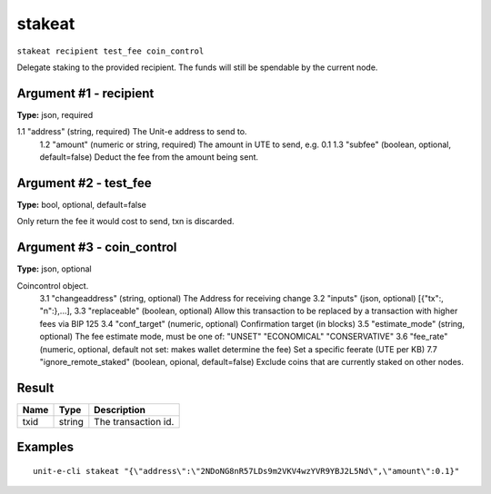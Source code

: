 .. Copyright (c) 2018-2019 The Unit-e developers
   Distributed under the MIT software license, see the accompanying
   file LICENSE or https://opensource.org/licenses/MIT.

stakeat
-------

``stakeat recipient test_fee coin_control``

Delegate staking to the provided recipient. The funds will still be spendable
by the current node.

Argument #1 - recipient
~~~~~~~~~~~~~~~~~~~~~~~

**Type:** json, required

1.1 "address"    (string, required) The Unit-e address to send to.
       1.2 "amount"     (numeric or string, required) The amount in UTE to send, e.g. 0.1
       1.3 "subfee"     (boolean, optional, default=false) Deduct the fee from the amount being sent.

Argument #2 - test_fee
~~~~~~~~~~~~~~~~~~~~~~

**Type:** bool, optional, default=false

Only return the fee it would cost to send, txn is discarded.

Argument #3 - coin_control
~~~~~~~~~~~~~~~~~~~~~~~~~~

**Type:** json, optional

Coincontrol object.
       3.1 "changeaddress"  (string, optional) The Address for receiving change
       3.2 "inputs"         (json, optional) 
       [{"tx":, "n":},...],
       3.3 "replaceable"    (boolean, optional)  Allow this transaction to be replaced by a transaction
       with higher fees via BIP 125
       3.4 "conf_target"    (numeric, optional) Confirmation target (in blocks)
       3.5 "estimate_mode"  (string, optional) The fee estimate mode, must be one of:
       "UNSET"
       "ECONOMICAL"
       "CONSERVATIVE"
       3.6 "fee_rate"        (numeric, optional, default not set: makes wallet determine the fee) Set a specific 
       feerate (UTE per KB)
       7.7 "ignore_remote_staked" (boolean, opional, default=false) Exclude coins that are currently staked on other nodes.

Result
~~~~~~

.. list-table::
   :header-rows: 1

   * - Name
     - Type
     - Description
   * - txid
     - string
     - The transaction id.

Examples
~~~~~~~~


.. highlight:: shell

::

  unit-e-cli stakeat "{\"address\":\"2NDoNG8nR57LDs9m2VKV4wzYVR9YBJ2L5Nd\",\"amount\":0.1}"

